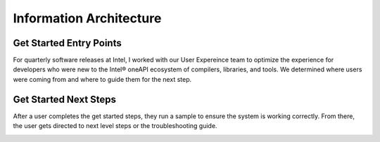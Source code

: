 
.. _info-architecture:

Information Architecture
########################

Get Started Entry Points
************************

For quarterly software releases at Intel, I worked with our User Expereince team to
optimize the experience for developers who were new to the Intel® oneAPI ecosystem of  
compilers, libraries, and tools. We determined where users were coming from and
where to guide them for the next step.


.. image:: images/gs1.png
   :width: 600
   :alt: A flow chart showing entry points where a user might have come from
        when arriving to a Get Started Guide. 

Get Started Next Steps
**********************

After a user completes the get started steps, they run a sample to ensure the
system is working correctly. From there, the user gets directed to next level
steps or the troubleshooting guide.

.. image:: images/gs2.png
   :width: 600
   :alt: A flow chart the next step a user should follow after running a sample.
        A successful run of the sample directs them to Learn More about the product,
        an unsuccessful run directs them to the Troubleshooting Guide. 


